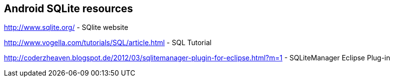 == Android SQLite resources
    
http://www.sqlite.org/ - SQlite website
    
http://www.vogella.com/tutorials/SQL/article.html - SQL Tutorial

http://coderzheaven.blogspot.de/2012/03/sqlitemanager-plugin-for-eclipse.html?m=1 - SQLiteManager Eclipse Plug-in


